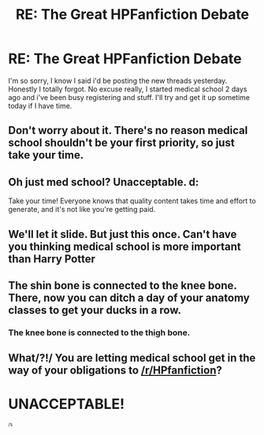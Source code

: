 #+TITLE: RE: The Great HPFanfiction Debate

* RE: The Great HPFanfiction Debate
:PROPERTIES:
:Score: 10
:DateUnix: 1442747800.0
:DateShort: 2015-Sep-20
:FlairText: Meta
:END:
I'm so sorry, I know I said i'd be posting the new threads yesterday. Honestly I totally forgot. No excuse really, I started medical school 2 days ago and i've been busy registering and stuff. I'll try and get it up sometime today if I have time.


** Don't worry about it. There's no reason medical school shouldn't be your first priority, so just take your time.
:PROPERTIES:
:Author: Pashow
:Score: 8
:DateUnix: 1442748138.0
:DateShort: 2015-Sep-20
:END:


** Oh just med school? Unacceptable. d:

Take your time! Everyone knows that quality content takes time and effort to generate, and it's not like you're getting paid.
:PROPERTIES:
:Author: lurkielurker
:Score: 6
:DateUnix: 1442777349.0
:DateShort: 2015-Sep-20
:END:


** We'll let it slide. But just this once. Can't have you thinking medical school is more important than Harry Potter
:PROPERTIES:
:Author: Doin_Doughty_Deeds
:Score: 4
:DateUnix: 1442787069.0
:DateShort: 2015-Sep-21
:END:


** The shin bone is connected to the knee bone. There, now you can ditch a day of your anatomy classes to get your ducks in a row.
:PROPERTIES:
:Author: bloopenstein
:Score: 4
:DateUnix: 1442797865.0
:DateShort: 2015-Sep-21
:END:

*** The knee bone is connected to the thigh bone.
:PROPERTIES:
:Score: 3
:DateUnix: 1442804102.0
:DateShort: 2015-Sep-21
:END:


** What/?!/ You are letting medical school get in the way of your obligations to [[/r/HPfanfiction]]?

* UNACCEPTABLE!
  :PROPERTIES:
  :CUSTOM_ID: unacceptable
  :END:
^{^{/s}}
:PROPERTIES:
:Score: 3
:DateUnix: 1442795227.0
:DateShort: 2015-Sep-21
:END:

